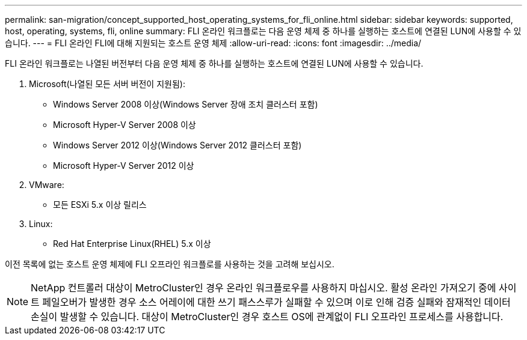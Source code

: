 ---
permalink: san-migration/concept_supported_host_operating_systems_for_fli_online.html 
sidebar: sidebar 
keywords: supported, host, operating, systems, fli, online 
summary: FLI 온라인 워크플로는 다음 운영 체제 중 하나를 실행하는 호스트에 연결된 LUN에 사용할 수 있습니다. 
---
= FLI 온라인 FLI에 대해 지원되는 호스트 운영 체제
:allow-uri-read: 
:icons: font
:imagesdir: ../media/


[role="lead"]
FLI 온라인 워크플로는 나열된 버전부터 다음 운영 체제 중 하나를 실행하는 호스트에 연결된 LUN에 사용할 수 있습니다.

. Microsoft(나열된 모든 서버 버전이 지원됨):
+
** Windows Server 2008 이상(Windows Server 장애 조치 클러스터 포함)
** Microsoft Hyper-V Server 2008 이상
** Windows Server 2012 이상(Windows Server 2012 클러스터 포함)
** Microsoft Hyper-V Server 2012 이상


. VMware:
+
** 모든 ESXi 5.x 이상 릴리스


. Linux:
+
** Red Hat Enterprise Linux(RHEL) 5.x 이상




이전 목록에 없는 호스트 운영 체제에 FLI 오프라인 워크플로를 사용하는 것을 고려해 보십시오.

[NOTE]
====
NetApp 컨트롤러 대상이 MetroCluster인 경우 온라인 워크플로우를 사용하지 마십시오. 활성 온라인 가져오기 중에 사이트 페일오버가 발생한 경우 소스 어레이에 대한 쓰기 패스스루가 실패할 수 있으며 이로 인해 검증 실패와 잠재적인 데이터 손실이 발생할 수 있습니다. 대상이 MetroCluster인 경우 호스트 OS에 관계없이 FLI 오프라인 프로세스를 사용합니다.

====